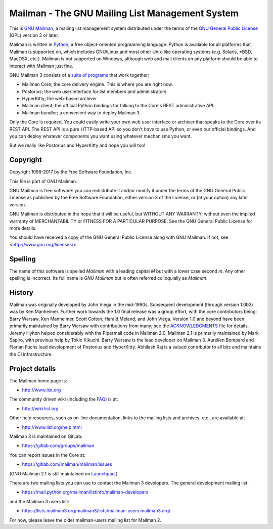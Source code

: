 .. _start-here:

================================================
Mailman - The GNU Mailing List Management System
================================================

This is `GNU Mailman`_, a mailing list management system distributed under the
terms of the `GNU General Public License`_ (GPL) version 3 or later.

Mailman is written in Python_, a free object-oriented programming language.
Python is available for all platforms that Mailman is supported on, which
includes GNU/Linux and most other Unix-like operating systems (e.g. Solaris,
\*BSD, MacOSX, etc.).  Mailman is not supported on Windows, although web and
mail clients on any platform should be able to interact with Mailman just
fine.

GNU Mailman 3 consists of a `suite of programs`_ that work together:

* Mailman Core; the core delivery engine.  This is where you are right now.
* Postorius; the web user interface for list members and administrators.
* HyperKitty; the web-based archiver
* Mailman client; the official Python bindings for talking to the Core's REST
  administrative API.
* Mailman bundler; a convenient way to deploy Mailman 3.

Only the Core is required.  You could easily write your own web user interface
or archiver that speaks to the Core over its REST API.  The REST API is a pure
HTTP-based API so you don't *have* to use Python, or even our official
bindings.  And you can deploy whatever components you want using whatever
mechanisms you want.

But we really like Postorius and HyperKitty and hope you will too!


Copyright
=========

Copyright 1998-2017 by the Free Software Foundation, Inc.

This file is part of GNU Mailman.

GNU Mailman is free software: you can redistribute it and/or modify it under
the terms of the GNU General Public License as published by the Free Software
Foundation, either version 3 of the License, or (at your option) any later
version.

GNU Mailman is distributed in the hope that it will be useful, but WITHOUT ANY
WARRANTY; without even the implied warranty of MERCHANTABILITY or FITNESS FOR
A PARTICULAR PURPOSE.  See the GNU General Public License for more details.

You should have received a copy of the GNU General Public License along with
GNU Mailman.  If not, see <http://www.gnu.org/licenses/>.


Spelling
========

The name of this software is spelled `Mailman` with a leading capital `M`
but with a lower case second `m`.  Any other spelling is incorrect.  Its full
name is `GNU Mailman` but is often referred colloquially as `Mailman`.


History
=======

Mailman was originally developed by John Viega in the mid-1990s.  Subsequent
development (through version 1.0b3) was by Ken Manheimer.  Further work
towards the 1.0 final release was a group effort, with the core contributors
being: Barry Warsaw, Ken Manheimer, Scott Cotton, Harald Meland, and John
Viega.  Version 1.0 and beyond have been primarily maintained by Barry Warsaw
with contributions from many; see the `ACKNOWLEDGMENTS`_ file for details.
Jeremy Hylton helped considerably with the Pipermail code in Mailman 2.0.
Mailman 2.1 is primarily maintained by Mark Sapiro, with previous help by
Tokio Kikuchi.  Barry Warsaw is the lead developer on Mailman 3.  Aurélien
Bompard and Florian Fuchs lead development of Postorius and HyperKitty.
Abhilash Raj is a valued contributor to all bits and maintains the CI
infrastructure.


Project details
===============

The Mailman home page is:

* http://www.list.org

The community driven wiki (including the FAQ_) is at:

* http://wiki.list.org

Other help resources, such as on-line documentation, links to the mailing
lists and archives, etc., are available at:

* http://www.list.org/help.html

Mailman 3 is maintained on GitLab:

* https://gitlab.com/groups/mailman

You can report issues in the Core at:

* https://gitlab.com/mailman/mailman/issues

(GNU Mailman 2.1 is still maintained on Launchpad_.)

There are two mailing lists you can use to contact the Mailman 3 developers.
The general development mailing list:

* https://mail.python.org/mailman/listinfo/mailman-developers

and the Mailman 3 users list:

* https://lists.mailman3.org/mailman3/lists/mailman-users.mailman3.org/

For now, please leave the older mailman-users mailing list for Mailman 2.


.. _`GNU Mailman`: http://www.list.org
.. _`GNU General Public License`: http://www.gnu.org/licenses/gpl.txt
.. _Python: http://www.python.org
.. _FAQ: http://wiki.list.org/display/DOC/Frequently+Asked+Questions
.. _`Python 3.4`: https://www.python.org/downloads/release/python-342/
.. _`ACKNOWLEDGMENTS`: ACKNOWLEDGMENTS.html
.. _`Django`: https://www.djangoproject.com/
.. _`suite of programs`: http://docs.mailman3.org/en/latest/
.. _Launchpad: https://launchpad.net/mailman
